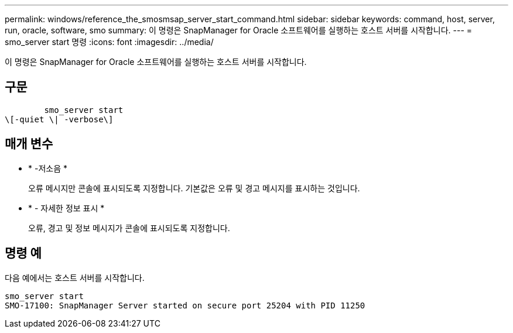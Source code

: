 ---
permalink: windows/reference_the_smosmsap_server_start_command.html 
sidebar: sidebar 
keywords: command, host, server, run, oracle, software, smo 
summary: 이 명령은 SnapManager for Oracle 소프트웨어를 실행하는 호스트 서버를 시작합니다. 
---
= smo_server start 명령
:icons: font
:imagesdir: ../media/


[role="lead"]
이 명령은 SnapManager for Oracle 소프트웨어를 실행하는 호스트 서버를 시작합니다.



== 구문

[listing]
----

        smo_server start
\[-quiet \| -verbose\]
----


== 매개 변수

* * -저소음 *
+
오류 메시지만 콘솔에 표시되도록 지정합니다. 기본값은 오류 및 경고 메시지를 표시하는 것입니다.

* * - 자세한 정보 표시 *
+
오류, 경고 및 정보 메시지가 콘솔에 표시되도록 지정합니다.





== 명령 예

다음 예에서는 호스트 서버를 시작합니다.

[listing]
----
smo_server start
SMO-17100: SnapManager Server started on secure port 25204 with PID 11250
----
